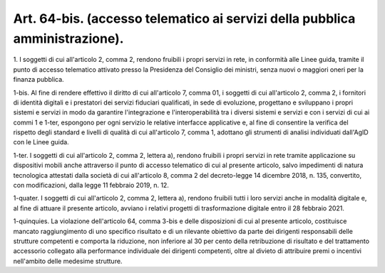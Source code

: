 .. _art64-bis:

Art. 64-bis. (accesso telematico ai servizi della pubblica amministrazione).
^^^^^^^^^^^^^^^^^^^^^^^^^^^^^^^^^^^^^^^^^^^^^^^^^^^^^^^^^^^^^^^^^^^^^^^^^^^^



1\. I soggetti di cui all'articolo 2, comma 2, rendono fruibili i propri servizi in rete, in conformità alle Linee guida, tramite il punto di accesso telematico attivato presso la Presidenza del Consiglio dei ministri, senza nuovi o maggiori oneri per la finanza pubblica.

1-bis\. Al fine di rendere effettivo il diritto di cui all'articolo 7, comma 01, i soggetti di cui all'articolo 2, comma 2, i fornitori di identità digitali e i prestatori dei servizi fiduciari qualificati, in sede di evoluzione, progettano e sviluppano i propri sistemi e servizi in modo da garantire l'integrazione e l'interoperabilità tra i diversi sistemi e servizi e con i servizi di cui ai commi 1 e 1-ter, espongono per ogni servizio le relative interfacce applicative e, al fine di consentire la verifica del rispetto degli standard e livelli di qualità di cui all'articolo 7, comma 1, adottano gli strumenti di analisi individuati dall'AgID con le Linee guida.

1-ter\. I soggetti di cui all'articolo 2, comma 2, lettera a), rendono fruibili i propri servizi in rete tramite applicazione su dispositivi mobili anche attraverso il punto di accesso telematico di cui al presente articolo, salvo impedimenti di natura tecnologica attestati dalla società di cui all'articolo 8, comma 2 del decreto-legge 14 dicembre 2018, n. 135, convertito, con modificazioni, dalla legge 11 febbraio 2019, n. 12.

1-quater\. I soggetti di cui all'articolo 2, comma 2, lettera a), rendono fruibili tutti i loro servizi anche in modalità digitale e, al fine di attuare il presente articolo, avviano i relativi progetti di trasformazione digitale entro il 28 febbraio 2021.

1-quinquies\. La violazione dell'articolo 64, comma 3-bis e delle disposizioni di cui al presente articolo, costituisce mancato raggiungimento di uno specifico risultato e di un rilevante obiettivo da parte dei dirigenti responsabili delle strutture competenti e comporta la riduzione, non inferiore al 30 per cento della retribuzione di risultato e del trattamento accessorio collegato alla performance individuale dei dirigenti competenti, oltre al divieto di attribuire premi o incentivi nell'ambito delle medesime strutture.
